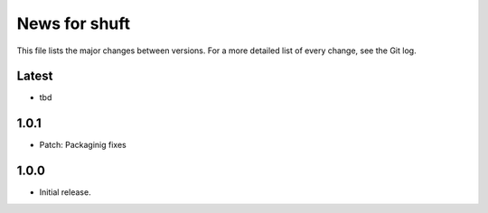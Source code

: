 News for shuft
==============

This file lists the major changes between versions. For a more detailed list of
every change, see the Git log.

Latest
------
* tbd

1.0.1
-----
* Patch: Packaginig fixes

1.0.0
-----
* Initial release.
